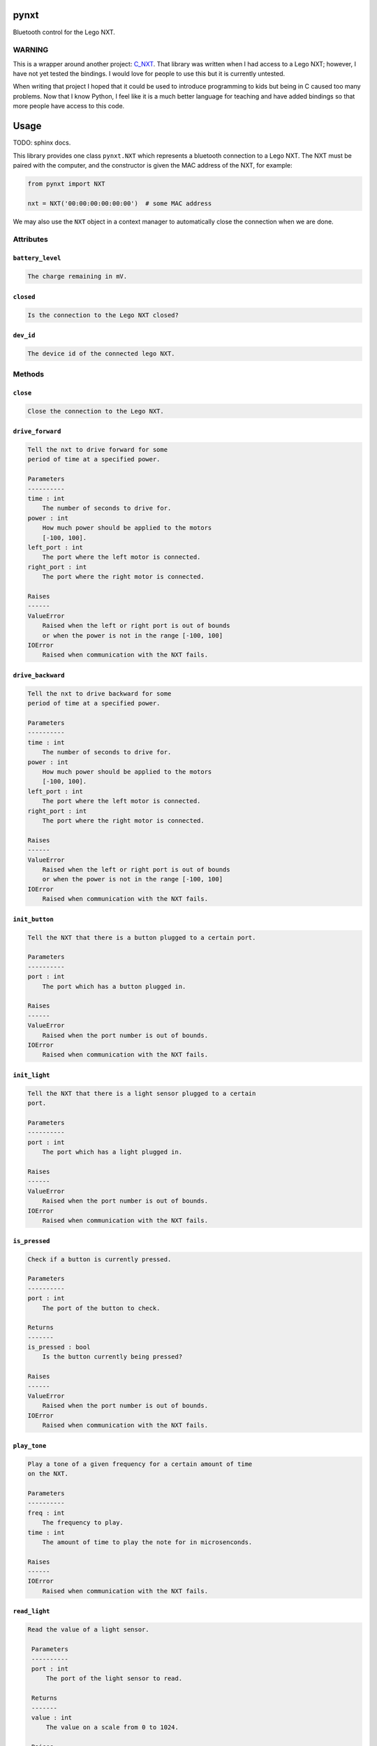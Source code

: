pynxt
=====

Bluetooth control for the Lego NXT.

WARNING
-------

This is a wrapper around another project: `C_NXT
<https://github.com/llllllllll/C_NXT>`_.  That library was written when I had
access to a Lego NXT; however, I have not yet tested the bindings. I would love
for people to use this but it is currently untested.

When writing that project I hoped that it could be used to introduce programming
to kids but being in C caused too many problems. Now that I know Python, I feel
like it is a much better language for teaching and have added bindings so that
more people have access to this code.

Usage
=====

TODO: sphinx docs.

This library provides one class ``pynxt.NXT`` which represents a bluetooth
connection to a Lego NXT. The NXT must be paired with the computer, and the
constructor is given the MAC address of the NXT, for example:

.. code-block:: python

   from pynxt import NXT

   nxt = NXT('00:00:00:00:00:00')  # some MAC address


We may also use the ``NXT`` object in a context manager to automatically close
the connection when we are done.


Attributes
----------

``battery_level``
`````````````````

.. code-block::

   The charge remaining in mV.


``closed``
``````````

.. code-block::

   Is the connection to the Lego NXT closed?

``dev_id``
``````````

.. code-block::

   The device id of the connected lego NXT.

Methods
-------


``close``
`````````

.. code-block::

   Close the connection to the Lego NXT.

``drive_forward``
`````````````````

.. code-block::

   Tell the nxt to drive forward for some
   period of time at a specified power.

   Parameters
   ----------
   time : int
       The number of seconds to drive for.
   power : int
       How much power should be applied to the motors
       [-100, 100].
   left_port : int
       The port where the left motor is connected.
   right_port : int
       The port where the right motor is connected.

   Raises
   ------
   ValueError
       Raised when the left or right port is out of bounds
       or when the power is not in the range [-100, 100]
   IOError
       Raised when communication with the NXT fails.

``drive_backward``
``````````````````

.. code-block::

   Tell the nxt to drive backward for some
   period of time at a specified power.

   Parameters
   ----------
   time : int
       The number of seconds to drive for.
   power : int
       How much power should be applied to the motors
       [-100, 100].
   left_port : int
       The port where the left motor is connected.
   right_port : int
       The port where the right motor is connected.

   Raises
   ------
   ValueError
       Raised when the left or right port is out of bounds
       or when the power is not in the range [-100, 100]
   IOError
       Raised when communication with the NXT fails.

``init_button``
```````````````

.. code-block::

   Tell the NXT that there is a button plugged to a certain port.

   Parameters
   ----------
   port : int
       The port which has a button plugged in.

   Raises
   ------
   ValueError
       Raised when the port number is out of bounds.
   IOError
       Raised when communication with the NXT fails.


``init_light``
``````````````

.. code-block::

   Tell the NXT that there is a light sensor plugged to a certain
   port.

   Parameters
   ----------
   port : int
       The port which has a light plugged in.

   Raises
   ------
   ValueError
       Raised when the port number is out of bounds.
   IOError
       Raised when communication with the NXT fails.


``is_pressed``
``````````````

.. code-block::

   Check if a button is currently pressed.

   Parameters
   ----------
   port : int
       The port of the button to check.

   Returns
   -------
   is_pressed : bool
       Is the button currently being pressed?

   Raises
   ------
   ValueError
       Raised when the port number is out of bounds.
   IOError
       Raised when communication with the NXT fails.

``play_tone``
`````````````

.. code-block::

   Play a tone of a given frequency for a certain amount of time
   on the NXT.

   Parameters
   ----------
   freq : int
       The frequency to play.
   time : int
       The amount of time to play the note for in microsenconds.

   Raises
   ------
   IOError
       Raised when communication with the NXT fails.

``read_light``
``````````````

.. code-block::

  Read the value of a light sensor.

   Parameters
   ----------
   port : int
       The port of the light sensor to read.

   Returns
   -------
   value : int
       The value on a scale from 0 to 1024.

   Raises
   ------
   ValueError
       Raised when the port number is out of bounds.
   IOError
       Raised when communication with the NXT fails.

``set_motor``
`````````````

.. code-block::

   Sets the power of a motor.

   Parameters
   ----------
   port : int
       The port of the motor to set the power of.
   power : int
       The power to set the motor to: [-100, 100].

   Raises
   ------
   ValueError
       Raised if the port is out of bounds or the power is not
       in the range [-100, 100].
   IOError
       Raised when communication with the NXT fails.

``stay_alive``
``````````````

.. code-block::

   Send a message to the NXT that prevents it from turning off.

   If the NXT doesn't see this message for a couple of minutes it
   will power down to save battery.

   Raises
   ------
   IOError
       Raised when communication with the NXT fails.

``stop_all_motors``
```````````````````

.. code-block::

   Stop all of the motors.

   Raises
   ------
   IOError
       Raised when communication with the NXT fails.

``stop_motor``
``````````````

.. code-block::

   Stop a motor.

   Parameters
   ----------
   port : int
       The port of the motor to stop.

   Raises
   ------
   ValueError
       Raised if the port is out of bounds
   IOError
       Raised when communication with the NXT fails.

``turn_left``
`````````````

.. code-block::

   Tell the nxt to turn left for some
   period of time at a specified power.

   Parameters
   ----------
   time : int
       The number of seconds to turn for.
   power : int
       How much power should be applied to the motors
       [-100, 100].
   left_port : int
       The port where the left motor is connected.
   right_port : int
       The port where the right motor is connected.

   Raises
   ------
   ValueError
       Raised when the left or right port is out of bounds
       or when the power is not in the range [-100, 100]
   IOError
       Raised when communication with the NXT fails.

``turn_right``
``````````````

.. code-block::

   Tell the nxt to turn right for some
   period of time at a specified power.

   Parameters
   ----------
   time : int
       The number of seconds to turn for.
   power : int
       How much power should be applied to the motors
       [-100, 100].
   left_port : int
       The port where the left motor is connected.
   right_port : int
       The port where the right motor is connected.

   Raises
   ------
   ValueError
       Raised when the left or right port is out of bounds
       or when the power is not in the range [-100, 100]
   IOError
       Raised when communication with the NXT fails.


License
-------

``phorth`` is free software, available under the terms of the `GNU General
Public License, version 2 or later <http://gnu.org/licenses/gpl.html>`_. For
more information, see ``LICENSE``.
